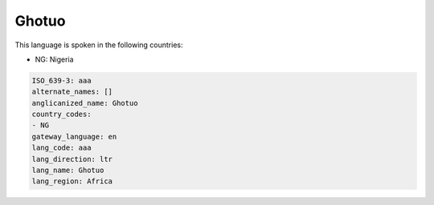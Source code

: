 .. _aaa:

Ghotuo
======

This language is spoken in the following countries:

* NG: Nigeria

.. code-block:: yaml

    ISO_639-3: aaa
    alternate_names: []
    anglicanized_name: Ghotuo
    country_codes:
    - NG
    gateway_language: en
    lang_code: aaa
    lang_direction: ltr
    lang_name: Ghotuo
    lang_region: Africa
    
